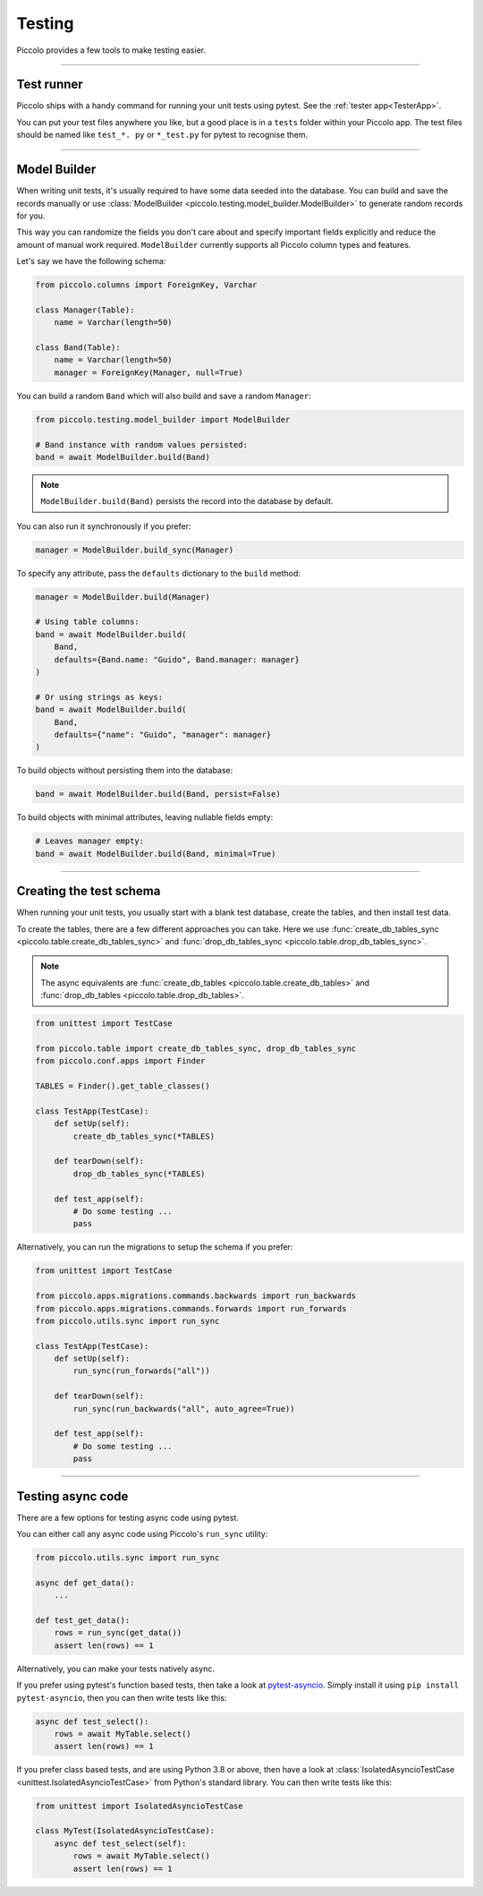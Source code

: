 Testing
=======

Piccolo provides a few tools to make testing easier.

-------------------------------------------------------------------------------

Test runner
-----------

Piccolo ships with a handy command for running your unit tests using pytest.
See the :ref:`tester app<TesterApp>`.

You can put your test files anywhere you like, but a good place is in a ``tests``
folder within your Piccolo app. The test files should be named like
``test_*. py`` or ``*_test.py`` for pytest to recognise them.

-------------------------------------------------------------------------------

Model Builder
-------------

When writing unit tests, it's usually required to have some data seeded into
the database. You can build and save the records manually or use
:class:`ModelBuilder <piccolo.testing.model_builder.ModelBuilder>` to generate
random records for you.

This way you can randomize the fields you don't care about and specify
important fields explicitly and reduce the amount of manual work required.
``ModelBuilder`` currently supports all Piccolo column types and features.

Let's say we have the following schema:

.. code-block:: python

    from piccolo.columns import ForeignKey, Varchar

    class Manager(Table):
        name = Varchar(length=50)

    class Band(Table):
        name = Varchar(length=50)
        manager = ForeignKey(Manager, null=True)

You can build a random ``Band`` which will also build and save a random
``Manager``:

.. code-block:: python

    from piccolo.testing.model_builder import ModelBuilder

    # Band instance with random values persisted:
    band = await ModelBuilder.build(Band)

.. note:: ``ModelBuilder.build(Band)`` persists the record into the database by default.

You can also run it synchronously if you prefer:

.. code-block:: python

    manager = ModelBuilder.build_sync(Manager)


To specify any attribute, pass the ``defaults`` dictionary to the ``build`` method:

.. code-block:: python

    manager = ModelBuilder.build(Manager)

    # Using table columns:
    band = await ModelBuilder.build(
        Band,
        defaults={Band.name: "Guido", Band.manager: manager}
    )

    # Or using strings as keys:
    band = await ModelBuilder.build(
        Band,
        defaults={"name": "Guido", "manager": manager}
    )

To build objects without persisting them into the database:

.. code-block:: python

    band = await ModelBuilder.build(Band, persist=False)

To build objects with minimal attributes, leaving nullable fields empty:

.. code-block:: python

    # Leaves manager empty:
    band = await ModelBuilder.build(Band, minimal=True)

-------------------------------------------------------------------------------

Creating the test schema
------------------------

When running your unit tests, you usually start with a blank test database,
create the tables, and then install test data.

To create the tables, there are a few different approaches you can take. Here
we use :func:`create_db_tables_sync <piccolo.table.create_db_tables_sync>` and
:func:`drop_db_tables_sync <piccolo.table.drop_db_tables_sync>`.

.. note::
    The async equivalents are :func:`create_db_tables <piccolo.table.create_db_tables>`
    and :func:`drop_db_tables <piccolo.table.drop_db_tables>`.

.. code-block:: python

    from unittest import TestCase

    from piccolo.table import create_db_tables_sync, drop_db_tables_sync
    from piccolo.conf.apps import Finder

    TABLES = Finder().get_table_classes()

    class TestApp(TestCase):
        def setUp(self):
            create_db_tables_sync(*TABLES)

        def tearDown(self):
            drop_db_tables_sync(*TABLES)

        def test_app(self):
            # Do some testing ...
            pass

Alternatively, you can run the migrations to setup the schema if you prefer:

.. code-block:: python

    from unittest import TestCase

    from piccolo.apps.migrations.commands.backwards import run_backwards
    from piccolo.apps.migrations.commands.forwards import run_forwards
    from piccolo.utils.sync import run_sync

    class TestApp(TestCase):
        def setUp(self):
            run_sync(run_forwards("all"))

        def tearDown(self):
            run_sync(run_backwards("all", auto_agree=True))

        def test_app(self):
            # Do some testing ...
            pass

-------------------------------------------------------------------------------

Testing async code
------------------

There are a few options for testing async code using pytest.

You can either call any async code using Piccolo's ``run_sync`` utility:

.. code-block:: python

    from piccolo.utils.sync import run_sync

    async def get_data():
        ...

    def test_get_data():
        rows = run_sync(get_data())
        assert len(rows) == 1

Alternatively, you can make your tests natively async.

If you prefer using pytest's function based tests, then take a look at
`pytest-asyncio <https://github.com/pytest-dev/pytest-asyncio>`_. Simply
install it using ``pip install pytest-asyncio``, then you can then write tests
like this:

.. code-block:: python

    async def test_select():
        rows = await MyTable.select()
        assert len(rows) == 1

If you prefer class based tests, and are using Python 3.8 or above, then have
a look at :class:`IsolatedAsyncioTestCase <unittest.IsolatedAsyncioTestCase>`
from Python's standard library. You can then write tests like this:

.. code-block:: python

    from unittest import IsolatedAsyncioTestCase

    class MyTest(IsolatedAsyncioTestCase):
        async def test_select(self):
            rows = await MyTable.select()
            assert len(rows) == 1
